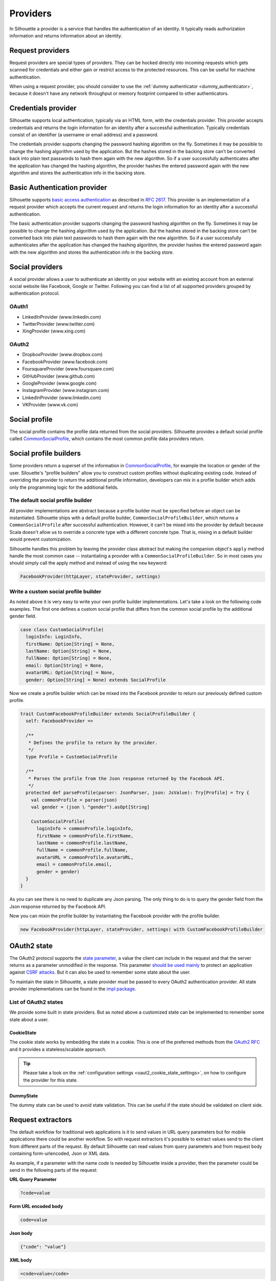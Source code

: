 .. _provider_impl:

Providers
=========

In Silhouette a provider is a service that handles the authentication of
an identity. It typically reads authorization information and returns
information about an identity.

Request providers
-----------------

Request providers are special types of providers. They can be hocked directly into
incoming requests which gets scanned for credentials and either gain or restrict
access to the protected resources. This can be useful for machine authentication.

When using a request provider, you should consider to use the :ref:`dummy authenticator
<dummy_authenticator>`, because it doesn't have any network throughput or memory footprint
compared to other authenticators.

Credentials provider
--------------------

Silhouette supports local authentication, typically via an HTML form,
with the credentials provider. This provider accepts credentials and returns
the login information for an identity after a successful authentication.
Typically credentials consist of an identifier (a username or email address)
and a password.

The credentials provider supports changing the password hashing algorithm on the
fly. Sometimes it may be possible to change the hashing algorithm used by the
application. But the hashes stored in the backing store can’t be converted back
into plain text passwords to hash them again with the new algorithm. So if a user
successfully authenticates after the application has changed the hashing algorithm,
the provider hashes the entered password again with the new algorithm and stores the
authentication info in the backing store.


Basic Authentication provider
-----------------------------

Silhouette supports `basic access authentication`_ as described in `RFC 2617`_.
This provider is an implementation of a request provider which accepts the current
request and returns the login information for an identity after a successful authentication.

The basic authentication provider supports changing the password hashing algorithm
on the fly. Sometimes it may be possible to change the hashing algorithm used by the
application. But the hashes stored in the backing store can’t be converted back into
plain text passwords to hash them again with the new algorithm. So if a user successfully
authenticates after the application has changed the hashing algorithm, the provider
hashes the entered password again with the new algorithm and stores the authentication
info in the backing store.

.. _basic access authentication: http://en.wikipedia.org/wiki/Basic_access_authentication
.. _RFC 2617: https://www.ietf.org/rfc/rfc2617.txt

Social providers
----------------

A social provider allows a user to authenticate an identity on your website
with an existing account from an external social website like Facebook,
Google or Twitter. Following you can find a list of all supported
providers grouped by authentication protocol.

OAuth1
^^^^^^

-  LinkedInProvider (www.linkedin.com)
-  TwitterProvider (www.twitter.com)
-  XingProvider (www.xing.com)

OAuth2
^^^^^^

-  DropboxProvider (www.dropbox.com)
-  FacebookProvider (www.facebook.com)
-  FoursquareProvider (www.foursquare.com)
-  GitHubProvider (www.github.com)
-  GoogleProvider (www.google.com)
-  InstagramProvider (www.instagram.com)
-  LinkedInProvider (www.linkedin.com)
-  VKProvider (www.vk.com)


Social profile
--------------

The social profile contains the profile data returned from the social providers.
Silhouette provides a default social profile called `CommonSocialProfile`_,
which contains the most common profile data providers return.

.. _CommonSocialProfile: https://github.com/mohiva/play-silhouette/blob/master/app/com/mohiva/play/silhouette/impl/providers/SocialProvider.scala#L168

Social profile builders
-----------------------

Some providers return a superset of the information in `CommonSocialProfile`_,
for example the location or gender of the user. Silouette's “profile builders”
allow you to construct custom profiles without duplicating existing code. Instead
of overriding the provider to return the additional profile information, developers
can mix in a profile builder which adds only the programming logic for the additional
fields.

The default social profile builder
^^^^^^^^^^^^^^^^^^^^^^^^^^^^^^^^^^

All provider implementations are abstract because a profile builder must be
specified before an object can be instantiated. Silhouette ships with a
default profile builder, ``CommonSocialProfileBuilder``, which returns a
``CommonSocialProfile`` after successful authentication. However, it can't
be mixed into the provider by default because Scala doesn't allow us to override
a concrete type with a different concrete type. That is, mixing in a default builder
would prevent customization.

Silhouette handles this problem by leaving the provider class abstract but making the
companion object's ``apply`` method handle the most common case --
instantiating a provider with a ``CommonSocialProfileBuilder``. So in most
cases you should simply call the apply method and instead of using the ``new`` keyword:

.. code-block:: scala

    FacebookProvider(httpLayer, stateProvider, settings)

Write a custom social profile builder
^^^^^^^^^^^^^^^^^^^^^^^^^^^^^^^^^^^^^

As noted above it is very easy to write your own profile builder
implementations. Let's take a look on the following code examples. The
first one defines a custom social profile that differs from the common
social profile by the additional gender field.

.. code-block:: scala

    case class CustomSocialProfile(
      loginInfo: LoginInfo,
      firstName: Option[String] = None,
      lastName: Option[String] = None,
      fullName: Option[String] = None,
      email: Option[String] = None,
      avatarURL: Option[String] = None,
      gender: Option[String] = None) extends SocialProfile

Now we create a profile builder which can be mixed into the Facebook
provider to return our previously defined custom profile.

.. code-block:: scala

    trait CustomFacebookProfileBuilder extends SocialProfileBuilder {
      self: FacebookProvider =>

      /**
       * Defines the profile to return by the provider.
       */
      type Profile = CustomSocialProfile

      /**
       * Parses the profile from the Json response returned by the Facebook API.
       */
      protected def parseProfile(parser: JsonParser, json: JsValue): Try[Profile] = Try {
        val commonProfile = parser(json)
        val gender = (json \ "gender").asOpt[String]

        CustomSocialProfile(
          loginInfo = commonProfile.loginInfo,
          firstName = commonProfile.firstName,
          lastName = commonProfile.lastName,
          fullName = commonProfile.fullName,
          avatarURL = commonProfile.avatarURL,
          email = commonProfile.email,
          gender = gender)
      }
    }

As you can see there is no need to duplicate any Json parsing. The only
thing to do is to query the gender field from the Json response returned
by the Facebook API.

Now you can mixin the profile builder by instantiating the Facebook
provider with the profile builder.

.. code-block:: scala

    new FacebookProvider(httpLayer, stateProvider, settings) with CustomFacebookProfileBuilder


OAuth2 state
------------

.. versionadded:: 2.0

The OAuth2 protocol supports the `state parameter`_, a value the client can include in the request
and that the server returns as a parameter unmodified in the response. This parameter `should be used mainly`_
to protect an application against `CSRF attacks`_. But it can also be used to remember some
state about the user.

To maintain the state in Silhouette, a state provider must be passed to every OAuth2 authentication
provider. All state provider implementations can be found in the `impl package`_.

.. _state parameter: http://tools.ietf.org/html/rfc6749#section-4.1.1
.. _CSRF attacks: http://www.oauthsecurity.com/#authorization-code-flow
.. _should be used mainly: http://www.thread-safe.com/2014/05/the-correct-use-of-state-parameter-in.html
.. _impl package: https://github.com/mohiva/play-silhouette/tree/master/app/com/mohiva/play/silhouette/impl/providers/oauth2/state

List of OAuth2 states
^^^^^^^^^^^^^^^^^^^^^

We provide some built in state providers. But as noted above a customized
state can be implemented to remember some state about a user.

CookieState
'''''''''''

The cookie state works by embedding the state in a cookie. This is one of the preferred methods
from the `OAuth2 RFC`_ and it provides a stateless/scalable approach.

.. Tip::
   Please take a look on the :ref:`configuration settings <oaut2_cookie_state_settings>`, on how
   to configure the provider for this state.

.. _OAuth2 RFC: https://tools.ietf.org/html/rfc6749#section-10.12


DummyState
''''''''''

The dummy state can be used to avoid state validation. This can be useful if the state
should be validated on client side.


Request extractors
------------------

.. versionadded:: 2.0

The default workflow for traditional web applications is it to send values in URL query
parameters but for mobile applications there could be another workflow. So with request
extractors it's possible to extract values send to the client from different parts of
the request. By default Silhouette can read values from query parameters and from request
body containing form-urlencoded, Json or XML data.

As example, if a parameter with the name `code` is needed by Silhouette inside a provider,
then the parameter could be send in the following parts of the request:

**URL Query Parameter**

.. code::

    ?code=value

**Form URL encoded body**

.. code::

    code=value

**Json body**

.. code-block:: json

    {"code": "value"}

**XML body**

.. code-block:: xml

    <code>value</code>

.. Note::
   Parameters send as query parameters have always precedence over parameters send in the
   body of a request. So if a parameter is send in query and in body, then the query parameter
   wins.


Define custom request extractors
^^^^^^^^^^^^^^^^^^^^^^^^^^^^^^^^

It is possible to define custom request extractors by providing an implicit `RequestExtractor`_
implementation.

.. _RequestExtractor: https://github.com/mohiva/play-silhouette/blob/master/app/com/mohiva/play/silhouette/api/util/RequestExtractor.scala#L12


Authentication information
--------------------------

The `AuthInfo`_ implementation contains authentication information such
as access tokens, hashed passwords, and so on -- which
should never be exposed to the public. Each provider defines its own
`AuthInfo`_ implementation.

As with other Silhouette structures that vary in their implementation,
`AuthInfo`_ is managed by a `AuthInfoService`_ that saves and retrieves
the information as needed.

.. _AuthInfoService: https://github.com/mohiva/play-silhouette/blob/master/app/com/mohiva/play/silhouette/api/services/AuthInfoService.scala#L31
.. _AuthInfo: https://github.com/mohiva/play-silhouette/blob/master/app/com/mohiva/play/silhouette/api/services/AuthInfoService.scala#L61

